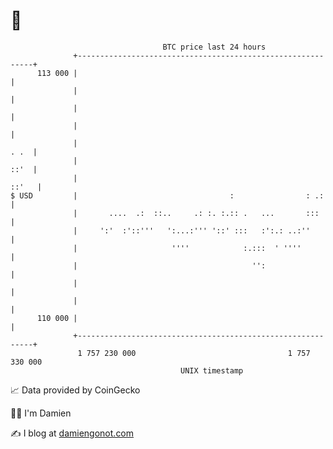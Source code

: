 * 👋

#+begin_example
                                     BTC price last 24 hours                    
                 +------------------------------------------------------------+ 
         113 000 |                                                            | 
                 |                                                            | 
                 |                                                            | 
                 |                                                            | 
                 |                                                       . .  | 
                 |                                                       ::'  | 
                 |                                                      ::'   | 
   $ USD         |                                  :                : .:     | 
                 |       ....  .:  ::..     .: :. :.:: .   ...       :::      | 
                 |     ':'  :'::'''   ':...:''' '::' :::   :':.: ..:''        | 
                 |                     ''''            :.:::  ' ''''          | 
                 |                                       '':                  | 
                 |                                                            | 
                 |                                                            | 
         110 000 |                                                            | 
                 +------------------------------------------------------------+ 
                  1 757 230 000                                  1 757 330 000  
                                         UNIX timestamp                         
#+end_example
📈 Data provided by CoinGecko

🧑‍💻 I'm Damien

✍️ I blog at [[https://www.damiengonot.com][damiengonot.com]]
